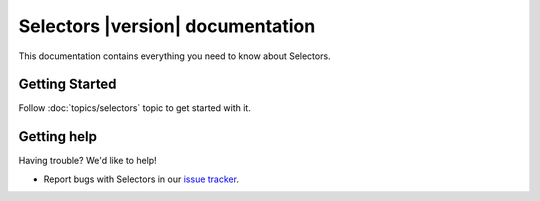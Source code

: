 .. _topics-index:

=================================
Selectors |version| documentation
=================================

This documentation contains everything you need to know about Selectors.

Getting Started
===============

Follow :doc:`topics/selectors` topic to get started with it.

Getting help
============

Having trouble? We'd like to help!

* Report bugs with Selectors in our `issue tracker`_.

.. _issue tracker: https://github.com/scrapy/selectors/issues
